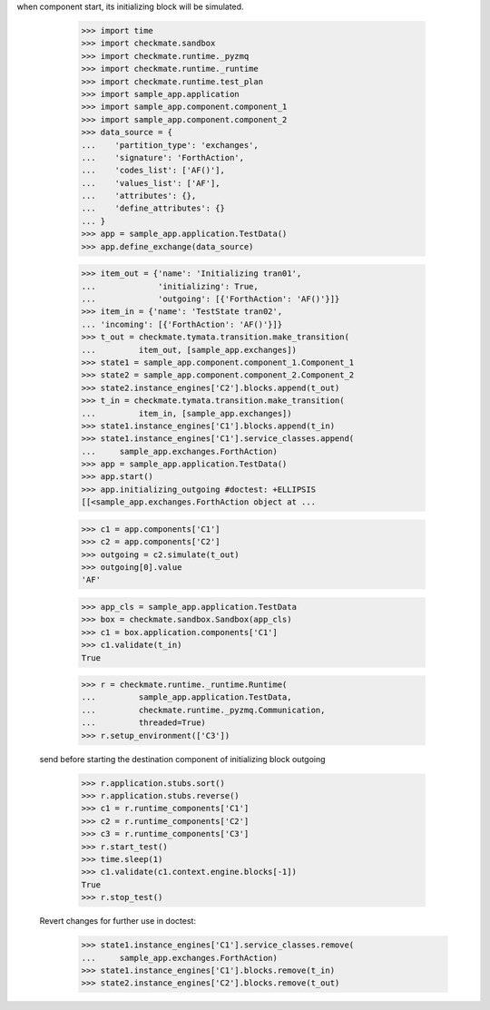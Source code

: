 when component start, its initializing block will be simulated.

        >>> import time
        >>> import checkmate.sandbox
        >>> import checkmate.runtime._pyzmq
        >>> import checkmate.runtime._runtime
        >>> import checkmate.runtime.test_plan
        >>> import sample_app.application
        >>> import sample_app.component.component_1
        >>> import sample_app.component.component_2
        >>> data_source = {
        ...    'partition_type': 'exchanges',
        ...    'signature': 'ForthAction',
        ...    'codes_list': ['AF()'],
        ...    'values_list': ['AF'],
        ...    'attributes': {},
        ...    'define_attributes': {}
        ... }
        >>> app = sample_app.application.TestData()
        >>> app.define_exchange(data_source)

        >>> item_out = {'name': 'Initializing tran01',
        ...             'initializing': True,
        ...             'outgoing': [{'ForthAction': 'AF()'}]}
        >>> item_in = {'name': 'TestState tran02',
        ... 'incoming': [{'ForthAction': 'AF()'}]}
        >>> t_out = checkmate.tymata.transition.make_transition(
        ...         item_out, [sample_app.exchanges])
        >>> state1 = sample_app.component.component_1.Component_1
        >>> state2 = sample_app.component.component_2.Component_2
        >>> state2.instance_engines['C2'].blocks.append(t_out)
        >>> t_in = checkmate.tymata.transition.make_transition(
        ...         item_in, [sample_app.exchanges])
        >>> state1.instance_engines['C1'].blocks.append(t_in)
        >>> state1.instance_engines['C1'].service_classes.append(
        ...     sample_app.exchanges.ForthAction)
        >>> app = sample_app.application.TestData()
        >>> app.start()
        >>> app.initializing_outgoing #doctest: +ELLIPSIS
        [[<sample_app.exchanges.ForthAction object at ...

        >>> c1 = app.components['C1']
        >>> c2 = app.components['C2']
        >>> outgoing = c2.simulate(t_out)
        >>> outgoing[0].value
        'AF'

        >>> app_cls = sample_app.application.TestData
        >>> box = checkmate.sandbox.Sandbox(app_cls)
        >>> c1 = box.application.components['C1']
        >>> c1.validate(t_in)
        True

        >>> r = checkmate.runtime._runtime.Runtime(
        ...         sample_app.application.TestData,
        ...         checkmate.runtime._pyzmq.Communication,
        ...         threaded=True)
        >>> r.setup_environment(['C3'])

    send before starting the destination component of initializing
    block outgoing
        >>> r.application.stubs.sort()
        >>> r.application.stubs.reverse()
        >>> c1 = r.runtime_components['C1']
        >>> c2 = r.runtime_components['C2']
        >>> c3 = r.runtime_components['C3']
        >>> r.start_test()
        >>> time.sleep(1)
        >>> c1.validate(c1.context.engine.blocks[-1])
        True
        >>> r.stop_test()

    Revert changes for further use in doctest:
        >>> state1.instance_engines['C1'].service_classes.remove(
        ...     sample_app.exchanges.ForthAction)
        >>> state1.instance_engines['C1'].blocks.remove(t_in)
        >>> state2.instance_engines['C2'].blocks.remove(t_out)

